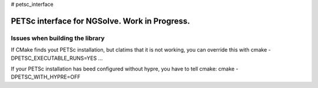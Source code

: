 # petsc_interface

PETSc interface for NGSolve. Work in Progress.
==============================================


Issues when building the library
--------------------

If CMake finds yout PETSc installation, but clatims that it is not working, you can
override this with cmake -DPETSC_EXECUTABLE_RUNS=YES ...

If your PETSc installation has beed configured without hypre, you have to tell cmake:
cmake -DPETSC_WITH_HYPRE=OFF
